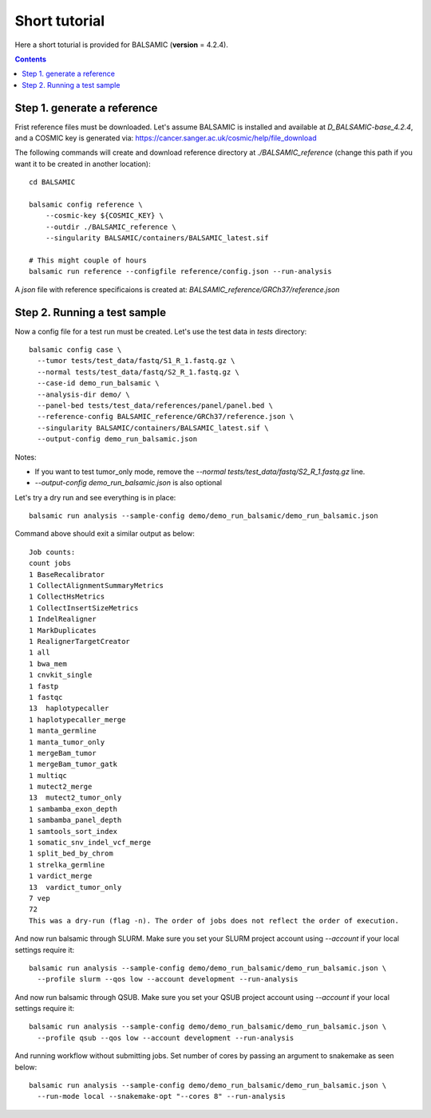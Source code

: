 ==============
Short tutorial
==============

Here a short toturial is provided for BALSAMIC (**version** = 4.2.4). 

.. contents::

Step 1. generate a reference
----------------------------

Frist reference files must be downloaded. Let's assume BALSAMIC is installed and available at `D_BALSAMIC-base_4.2.4`,
and a COSMIC key is generated via: https://cancer.sanger.ac.uk/cosmic/help/file_download 

The following commands will create and download reference directory at `./BALSAMIC_reference` (change this path if you
want it to be created in another location):

::
  
  cd BALSAMIC
  
  balsamic config reference \
      --cosmic-key ${COSMIC_KEY} \
      --outdir ./BALSAMIC_reference \
      --singularity BALSAMIC/containers/BALSAMIC_latest.sif

  # This might couple of hours
  balsamic run reference --configfile reference/config.json --run-analysis
  

A `json` file with reference specificaions is created at: `BALSAMIC_reference/GRCh37/reference.json` 

Step 2. Running a test sample
-----------------------------
Now a config file for a test run must be created. Let's use the test data in `tests` directory:

::

  balsamic config case \
    --tumor tests/test_data/fastq/S1_R_1.fastq.gz \
    --normal tests/test_data/fastq/S2_R_1.fastq.gz \
    --case-id demo_run_balsamic \
    --analysis-dir demo/ \
    --panel-bed tests/test_data/references/panel/panel.bed \
    --reference-config BALSAMIC_reference/GRCh37/reference.json \
    --singularity BALSAMIC/containers/BALSAMIC_latest.sif \
    --output-config demo_run_balsamic.json 

Notes:

- If you want to test tumor_only mode, remove the `--normal tests/test_data/fastq/S2_R_1.fastq.gz` line.
- `--output-config demo_run_balsamic.json` is also optional

Let's try a dry run and see everything is in place:

::

  balsamic run analysis --sample-config demo/demo_run_balsamic/demo_run_balsamic.json

Command above should exit a similar output as below:

::

  Job counts:
  count jobs
  1 BaseRecalibrator
  1 CollectAlignmentSummaryMetrics
  1 CollectHsMetrics
  1 CollectInsertSizeMetrics
  1 IndelRealigner
  1 MarkDuplicates
  1 RealignerTargetCreator
  1 all
  1 bwa_mem
  1 cnvkit_single
  1 fastp
  1 fastqc
  13  haplotypecaller
  1 haplotypecaller_merge
  1 manta_germline
  1 manta_tumor_only
  1 mergeBam_tumor
  1 mergeBam_tumor_gatk
  1 multiqc
  1 mutect2_merge
  13  mutect2_tumor_only
  1 sambamba_exon_depth
  1 sambamba_panel_depth
  1 samtools_sort_index
  1 somatic_snv_indel_vcf_merge
  1 split_bed_by_chrom
  1 strelka_germline
  1 vardict_merge
  13  vardict_tumor_only
  7 vep
  72
  This was a dry-run (flag -n). The order of jobs does not reflect the order of execution.
 
And now run balsamic through SLURM. Make sure you set your SLURM project account using `--account` if your local
settings require it:

::

  balsamic run analysis --sample-config demo/demo_run_balsamic/demo_run_balsamic.json \
    --profile slurm --qos low --account development --run-analysis

And now run balsamic through QSUB. Make sure you set your QSUB project account using `--account` if your local
settings require it: 

::

  balsamic run analysis --sample-config demo/demo_run_balsamic/demo_run_balsamic.json \
    --profile qsub --qos low --account development --run-analysis


And running workflow without submitting jobs. Set number of cores by passing an argument to snakemake as seen below:

::

  balsamic run analysis --sample-config demo/demo_run_balsamic/demo_run_balsamic.json \
    --run-mode local --snakemake-opt "--cores 8" --run-analysis

